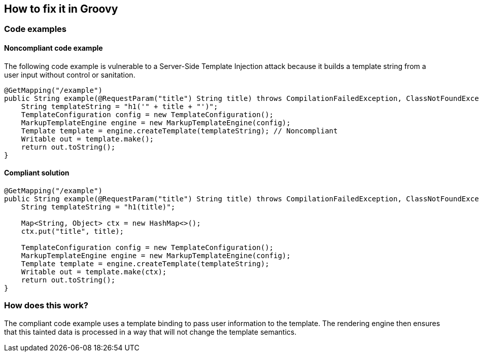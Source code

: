 == How to fix it in Groovy

=== Code examples

==== Noncompliant code example

The following code example is vulnerable to a Server-Side Template Injection
attack because it builds a template string from a user input without control or
sanitation.

[source,java,diff-id=21,diff-type=noncompliant]
----
@GetMapping("/example")
public String example(@RequestParam("title") String title) throws CompilationFailedException, ClassNotFoundException, IOException {
    String templateString = "h1('" + title + "')";
    TemplateConfiguration config = new TemplateConfiguration();         
    MarkupTemplateEngine engine = new MarkupTemplateEngine(config);     
    Template template = engine.createTemplate(templateString); // Noncompliant
    Writable out = template.make();
    return out.toString();
}
----

==== Compliant solution

[source,java,diff-id=21,diff-type=compliant]
----
@GetMapping("/example")
public String example(@RequestParam("title") String title) throws CompilationFailedException, ClassNotFoundException, IOException {
    String templateString = "h1(title)";

    Map<String, Object> ctx = new HashMap<>();
    ctx.put("title", title);

    TemplateConfiguration config = new TemplateConfiguration();         
    MarkupTemplateEngine engine = new MarkupTemplateEngine(config);     
    Template template = engine.createTemplate(templateString);
    Writable out = template.make(ctx);
    return out.toString();
}
----

=== How does this work?

The compliant code example uses a template binding to pass user information to
the template. The rendering engine then ensures that this tainted data is
processed in a way that will not change the template semantics.
